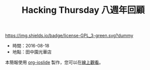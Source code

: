 #+TITLE: Hacking Thursday 八週年回顧

# Badge
[[http://www.gnu.org/licenses/gpl-3.0.txt][https://img.shields.io/badge/license-GPL_3-green.svg?dummy]]

- 時間：2016-08-18
- 地點：田中園光華店

本簡報使用 [[https://github.com/coldnew/org-ioslide][org-ioslide]] 製作，您可以在[[https://hacking-thursday.github.io/8th-review/slide.html][線上觀看]]。
